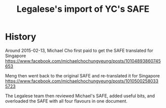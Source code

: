 #+TITLE: Legalese's import of YC's SAFE

* History
Around 2015-02-13, Michael Cho first paid to get the SAFE translated for Singapore
https://www.facebook.com/michaelchochungyeung/posts/10104893860745653

Meng then went back to the original SAFE and re-translated it for Singapore
https://www.facebook.com/michaelchochungyeung/posts/10105002580335723

The Legalese team then reviewed Michael's SAFE, added useful bits, and overloaded the SAFE with all four flavours in one document.

